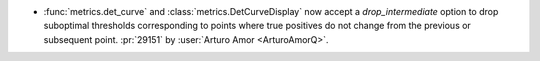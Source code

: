 - :func:`metrics.det_curve` and :class:`metrics.DetCurveDisplay` now accept a
  `drop_intermediate` option to drop suboptimal thresholds corresponding to
  points where true positives do not change from the previous or subsequent point.
  :pr:`29151` by :user:`Arturo Amor <ArturoAmorQ>`.

